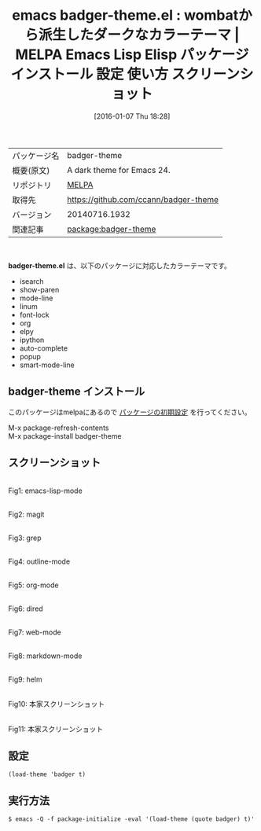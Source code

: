 #+BLOG: rubikitch
#+POSTID: 2315
#+DATE: [2016-01-07 Thu 18:28]
#+PERMALINK: badger-theme
#+OPTIONS: toc:nil num:nil todo:nil pri:nil tags:nil ^:nil \n:t -:nil
#+ISPAGE: nil
#+DESCRIPTION:
# (progn (erase-buffer)(find-file-hook--org2blog/wp-mode))
#+BLOG: rubikitch
#+CATEGORY: Emacs, theme
#+EL_PKG_NAME: badger-theme
#+EL_TAGS: emacs, %p, %p.el, emacs lisp %p, elisp %p, emacs %f %p, emacs %p 使い方, emacs %p 設定, emacs パッケージ %p, emacs %p スクリーンショット, color-theme, カラーテーマ
#+EL_TITLE: Emacs Lisp Elisp パッケージ インストール 設定 使い方 スクリーンショット
#+EL_TITLE0: wombatから派生したダークなカラーテーマ
#+EL_URL: 
#+begin: org2blog
#+DESCRIPTION: MELPAのEmacs Lispパッケージbadger-themeの紹介
#+MYTAGS: package:badger-theme, emacs 使い方, emacs コマンド, emacs, badger-theme, badger-theme.el, emacs lisp badger-theme, elisp badger-theme, emacs melpa badger-theme, emacs badger-theme 使い方, emacs badger-theme 設定, emacs パッケージ badger-theme, emacs badger-theme スクリーンショット, color-theme, カラーテーマ
#+TAGS: package:badger-theme, emacs 使い方, emacs コマンド, emacs, badger-theme, badger-theme.el, emacs lisp badger-theme, elisp badger-theme, emacs melpa badger-theme, emacs badger-theme 使い方, emacs badger-theme 設定, emacs パッケージ badger-theme, emacs badger-theme スクリーンショット, color-theme, カラーテーマ, Emacs, theme, badger-theme.el
#+TITLE: emacs badger-theme.el : wombatから派生したダークなカラーテーマ | MELPA Emacs Lisp Elisp パッケージ インストール 設定 使い方 スクリーンショット
#+BEGIN_HTML
<table>
<tr><td>パッケージ名</td><td>badger-theme</td></tr>
<tr><td>概要(原文)</td><td>A dark theme for Emacs 24.</td></tr>
<tr><td>リポジトリ</td><td><a href="http://melpa.org/">MELPA</a></td></tr>
<tr><td>取得先</td><td><a href="https://github.com/ccann/badger-theme">https://github.com/ccann/badger-theme</a></td></tr>
<tr><td>バージョン</td><td>20140716.1932</td></tr>
<tr><td>関連記事</td><td><a href="http://rubikitch.com/tag/package:badger-theme/">package:badger-theme</a> </td></tr>
</table>
<br />
#+END_HTML
*badger-theme.el* は、以下のパッケージに対応したカラーテーマです。
- isearch
- show-paren
- mode-line
- linum
- font-lock
- org
- elpy
- ipython
- auto-complete
- popup
- smart-mode-line
** badger-theme インストール
このパッケージはmelpaにあるので [[http://rubikitch.com/package-initialize][パッケージの初期設定]] を行ってください。

M-x package-refresh-contents
M-x package-install badger-theme


#+end:
** 概要                                                             :noexport:
*badger-theme.el* は、以下のパッケージに対応したカラーテーマです。
- isearch
- show-paren
- mode-line
- linum
- font-lock
- org
- elpy
- ipython
- auto-complete
- popup
- smart-mode-line
** スクリーンショット
# (save-window-excursion (async-shell-command "emacs-test -eval '(load-theme (quote badger) t)'"))
# (progn (forward-line 1)(shell-command "screenshot-time.rb org_theme_template" t))
#+ATTR_HTML: :width 480
[[file:/r/sync/screenshots/20160107183054.png]]
Fig1: emacs-lisp-mode

#+ATTR_HTML: :width 480
[[file:/r/sync/screenshots/20160107183059.png]]
Fig2: magit

#+ATTR_HTML: :width 480
[[file:/r/sync/screenshots/20160107183101.png]]
Fig3: grep

#+ATTR_HTML: :width 480
[[file:/r/sync/screenshots/20160107183103.png]]
Fig4: outline-mode

#+ATTR_HTML: :width 480
[[file:/r/sync/screenshots/20160107183104.png]]
Fig5: org-mode

#+ATTR_HTML: :width 480
[[file:/r/sync/screenshots/20160107183106.png]]
Fig6: dired

#+ATTR_HTML: :width 480
[[file:/r/sync/screenshots/20160107183107.png]]
Fig7: web-mode

#+ATTR_HTML: :width 480
[[file:/r/sync/screenshots/20160107183109.png]]
Fig8: markdown-mode

#+ATTR_HTML: :width 480
[[file:/r/sync/screenshots/20160107183112.png]]
Fig9: helm


#+ATTR_HTML: :width 480
[[https://raw.github.com/ccann/badger-theme/master/img/python-preview.png]]
Fig10: 本家スクリーンショット

#+ATTR_HTML: :width 480
[[https://raw.github.com/ccann/badger-theme/master/img/strikethrough.png]]
Fig11: 本家スクリーンショット



** 設定
#+BEGIN_SRC fundamental
(load-theme 'badger t)
#+END_SRC

** 実行方法
#+BEGIN_EXAMPLE
$ emacs -Q -f package-initialize -eval '(load-theme (quote badger) t)'
#+END_EXAMPLE

# (progn (forward-line 1)(shell-command "screenshot-time.rb org_template" t))
